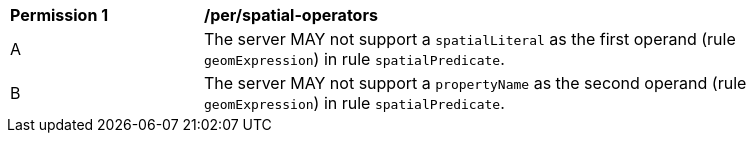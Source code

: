 [[per_spatial-operators]]
[width="90%",cols="2,6a"]
|===
^|*Permission {counter:per-id}* |*/per/spatial-operators*
^|A |The server MAY not support a `spatialLiteral` as the first operand (rule `geomExpression`) in rule `spatialPredicate`.
^|B |The server MAY not support a `propertyName` as the second operand (rule `geomExpression`) in rule `spatialPredicate`.
|===
